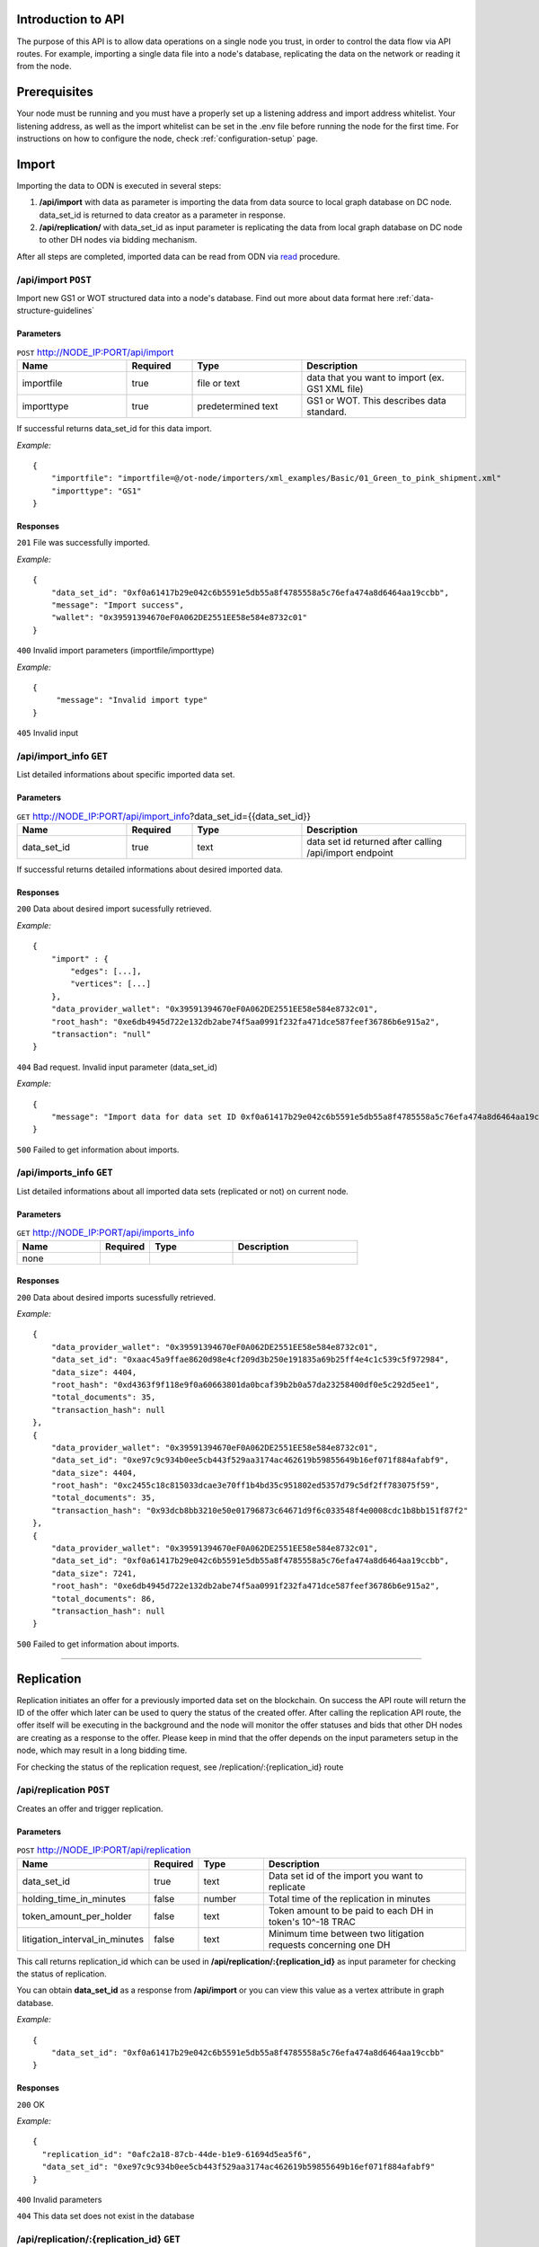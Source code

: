 ..  _introduction-to-api:


Introduction to API
========================

The purpose of this API is to allow data operations on a single node you trust, in order to control the data flow via API routes. For example, importing a single data file into a node's database, replicating the data on the network or reading it from the node.


Prerequisites
========================

Your node must be running and you must have a properly set up a listening address and import address whitelist.
Your listening address, as well as the import whitelist can be set in the .env file before running the node for the first time.
For instructions on how to configure the node, check :ref:`configuration-setup` page.

Import
============

Importing the data to ODN is executed in several steps:

1. **/api/import** with data as parameter is importing the data from data source to local graph database on DC node. data_set_id is returned to data creator as a parameter in response.
2. **/api/replication/** with data_set_id as input parameter is replicating the data from local graph database on DC node to other DH nodes via bidding mechanism.

After all steps are completed, imported data can be read from ODN via `read`_ procedure.

/api/import ``POST``
-------------------------

Import new GS1 or WOT structured data into a node's database. Find out more about data format here :ref:`data-structure-guidelines`
 
 
Parameters
~~~~~~~~~~~~~~
 
.. csv-table:: ``POST`` http://NODE_IP:PORT/api/import
   :header: "Name", "Required", "Type", "Description"
   :widths: 20, 12, 20, 30

   "importfile", "true", "file or text", "data that you want to import (ex. GS1 XML file)"
   "importtype", "true", "predetermined text", "GS1 or WOT. This describes data standard."
  
If successful returns data_set_id for this data import.

*Example:*

::

    {
        "importfile": "importfile=@/ot-node/importers/xml_examples/Basic/01_Green_to_pink_shipment.xml"
        "importtype": "GS1"
    }

Responses
~~~~~~~~~~~~~~

``201`` File was successfully imported.


*Example:*

::

    {
        "data_set_id": "0xf0a61417b29e042c6b5591e5db55a8f4785558a5c76efa474a8d6464aa19ccbb",
        "message": "Import success",
        "wallet": "0x39591394670eF0A062DE2551EE58e584e8732c01"
    }

``400`` Invalid import parameters (importfile/importtype)

*Example:*

::

    {
         "message": "Invalid import type"
    }

``405`` Invalid input

/api/import_info ``GET``
----------------------------

List detailed informations about specific imported data set.
 
 
Parameters
~~~~~~~~~~~~~~
 
.. csv-table:: ``GET`` http://NODE_IP:PORT/api/import_info?data_set_id={{data_set_id}}
   :header: "Name", "Required", "Type", "Description"
   :widths: 20, 12, 20, 30

   "data_set_id", "true", "text", "data set id returned after calling /api/import endpoint"
  
If successful returns detailed informations about desired imported data.


Responses
~~~~~~~~~~~~~~

``200`` Data about desired import sucessfully retrieved.


*Example:*

::

    {
    	"import" : {
            "edges": [...],
            "vertices": [...]    
        },
    	"data_provider_wallet": "0x39591394670eF0A062DE2551EE58e584e8732c01",
    	"root_hash": "0xe6db4945d722e132db2abe74f5aa0991f232fa471dce587feef36786b6e915a2",
    	"transaction": "null"
    }

``404`` Bad request. Invalid input parameter (data_set_id)

*Example:*

::

    {
    	"message": "Import data for data set ID 0xf0a61417b29e042c6b5591e5db55a8f4785558a5c76efa474a8d6464aa19ccbb does not exist"
    }

``500`` Failed to get information about imports.

/api/imports_info ``GET``
----------------------------

List detailed informations about all imported data sets (replicated or not) on current node.

Parameters
~~~~~~~~~~~~~~
 
.. csv-table:: ``GET`` http://NODE_IP:PORT/api/imports_info
   :header: "Name", "Required", "Type", "Description"
   :widths: 20, 12, 20, 30

   "none", "", "", ""


Responses
~~~~~~~~~~~~~~

``200`` Data about desired imports sucessfully retrieved.


*Example:*

::

    {
        "data_provider_wallet": "0x39591394670eF0A062DE2551EE58e584e8732c01",
        "data_set_id": "0xaac45a9ffae8620d98e4cf209d3b250e191835a69b25ff4e4c1c539c5f972984",
        "data_size": 4404,
        "root_hash": "0xd4363f9f118e9f0a60663801da0bcaf39b2b0a57da23258400df0e5c292d5ee1",
        "total_documents": 35,
        "transaction_hash": null
    },
    {
        "data_provider_wallet": "0x39591394670eF0A062DE2551EE58e584e8732c01",
        "data_set_id": "0xe97c9c934b0ee5cb443f529aa3174ac462619b59855649b16ef071f884afabf9",
        "data_size": 4404,
        "root_hash": "0xc2455c18c815033dcae3e70ff1b4bd35c951802ed5357d79c5df2ff783075f59",
        "total_documents": 35,
        "transaction_hash": "0x93dcb8bb3210e50e01796873c64671d9f6c033548f4e0008cdc1b8bb151f87f2"
    },
    {
        "data_provider_wallet": "0x39591394670eF0A062DE2551EE58e584e8732c01",
        "data_set_id": "0xf0a61417b29e042c6b5591e5db55a8f4785558a5c76efa474a8d6464aa19ccbb",
        "data_size": 7241,
        "root_hash": "0xe6db4945d722e132db2abe74f5aa0991f232fa471dce587feef36786b6e915a2",
        "total_documents": 86,
        "transaction_hash": null
    }

``500`` Failed to get information about imports.

-------------------------------------------------------------------------------------------------------------------

Replication
============

Replication initiates an offer for a previously imported data set on the blockchain. On success the API route will return the ID of the offer which later can be used to query the status of the created offer. After calling the replication API route, the offer itself will be executing in the background and the node will monitor the offer statuses and bids that other DH nodes are creating as a response to the offer. Please keep in mind that the offer depends on the input parameters setup in the node, which may result in a long bidding time. 

For checking the status of the replication request, see /replication/:{replication_id} route

/api/replication ``POST``
-----------------------------

Creates an offer and trigger replication.

Parameters
~~~~~~~~~~~~~~
 
.. csv-table:: ``POST`` http://NODE_IP:PORT/api/replication
   :header: "Name", "Required", "Type", "Description"
   :widths: 20, 12, 20, 70

   "data_set_id", "true", "text", "Data set id of the import you want to replicate"
   "holding_time_in_minutes", "false", "number", "Total time of the replication in minutes"
   "token_amount_per_holder", "false", "text", "Token amount to be paid to each DH in token's 10^-18 TRAC"
   "litigation_interval_in_minutes", "false", "text", "Minimum time between two litigation requests concerning one DH"

   
   
This call returns replication_id which can be used in **/api/replication/:{replication_id}** as input parameter for checking the status of replication.

You can obtain **data_set_id** as a response from **/api/import** or you can view this value as a vertex attribute in graph database.

*Example:*

::

    {
        "data_set_id": "0xf0a61417b29e042c6b5591e5db55a8f4785558a5c76efa474a8d6464aa19ccbb"
    }

Responses
~~~~~~~~~~~~~~

``200`` OK

*Example:*

::

    {
      "replication_id": "0afc2a18-87cb-44de-b1e9-61694d5ea5f6",
      "data_set_id": "0xe97c9c934b0ee5cb443f529aa3174ac462619b59855649b16ef071f884afabf9" 
    }

``400`` Invalid parameters

``404`` This data set does not exist in the database


/api/replication/:{replication_id} ``GET``
--------------------------------------------

Gets the status of the replication with replication_id.

Parameters
~~~~~~~~~~~~~~
 
.. csv-table:: ``GET`` http://NODE_IP:PORT/api/replication/{replication_id}
   :header: "Name", "Required", "Type", "Description"
   :widths: 20, 12, 20, 30

   "replication_id", "true", "text", "replication ID for initiated import"
   
Returns one of the statuses for the replication: 

-  **STARTED**: Replication is initiated, offer has been written on the blockchain and started waiting for bids
-  **PREPARED**: Preparation for offer creation (depositing tokens) on the blockchain
-  **PUBLISHED**: Published to blockchain
-  **MINED**: Found a solution for DHs provided
-  **CHOOSING**: The offering time ended and proceeded with choosing bids
-  **FINALIZED**: The offer is finalized on the blockchain and bids choosen
-  **CANCELLED**: The previously created offer was canceled
-  **FAILED**: The offer has failed

Note: miner is not the same as miner in the context of blockchain. That's how we choose identities for finalizing the offer.

You can obtain **replication_id** as a response from call of **POST /api/replication**.

Responses
~~~~~~~~~~~~~~

``200`` OK

*Example:*

::

    {
        "message": "Offer has been successfully started. Waiting for DHs...",
        "offer_id": "0xf0309fce477cdceca04f372e58365725d460c3c7800a72aa37b20f1c6b7d5383",
        "status": "STARTED"
    }

``400`` Replication ID is not provided

``404`` Offer not found

-------------------------------------------------------------------------------------------------------------

Network Read
============

Reading the data from ODN can be performed on 2 ways:

- **Network read** is conducted over ODN in several steps. The node that is executing the call is medium that is conducting read procedure (not the actual data source). This type of read costs TRAC and ETH tokens. Data is acquired from the DH node that provides the bid that meets requirements by the node which requested the data. At the end of network read procedure, newly acquired data is permanently available in local node graph database. Network read has several steps that need to be executed:

1. api/query/network where query is sent across ODN to get data. This call returns QUERYID
2. from /api/query/QUERYID/responses call you can see what are the responses for the query in previous call.
3. /api/read/network with parameters from previous calls will return the data and execute all required token transfers.

- **Local read** from local graph database on the node. The node that is executing the call is the data source. This type of read does not cost any TRAC (or ETH) tokens. It is trusted read from the node that provides the data. That data can be different then data on ODN. Potential difference can be examined by litigation procedure. 


/api/query/network ``POST``
--------------------------------

Publishes a network query for a supply chain data set using simple specific DSL query. The API route will return the ID of the query which can be used for checking the status of the query. The actual quering of the network will last approximately about 1 min, in which period the node will gather the offers for the query responses (read operation) and store them in the internal database storage.

The query must be in JSON format:

::

    { 
        "query": 
            [ 
                {
                    "path": "<SOME_ID>", 
                    "value": "<SOME_VALUE>", 
                    "opcode": "<OPERATOR>" 
                }, ... 
            ] 
    } 
    
Supported operators are: 

-  EQ: when ID equals Value
-  IN: when ID is in Value

Refer to /query/network/{query_param} ``GET``

.. csv-table:: ``POST`` http://NODE_IP:PORT/api/query/network
   :header: "Name", "Required", "Type", "Description"
   :widths: 20, 12, 20, 30

   "query", "true", "DSL query", "DSL query for data on ODN"

*Example:*

::

    { 
        "query": 
            [ 
                {
                    "path": "identifiers.id", 
                    "value": "urn:epc:id:sgln:Building_1", 
                    "opcode": "EQ" 
                }, ... 
            ] 
    }

Responses
~~~~~~~~~~~~~~

``200`` Always, except on a internal server error or bad request. Body will contain message in JSON format containing at least ‘message’ attribute. If query was successful additional attribute ‘query_id’ will be present which will contain UUID of the query which can be used to check the result or status of the query.

*Example:*

::

    {
        "message": "Query sent successfully.",
        "query_id": "12e99b1e-ef25-4f51-9372-ec4186d1d1b6"
    }

``400`` Bad request

``500`` Internal error happened on server.


/api/query/{query_id}/responses ``GET``
------------------------------------------

Returns the list of all the offers of the given query. The response will be formatted in an array of JSON objects containing offer details.

.. csv-table:: ``GET`` http://NODE_IP:PORT/api/query/{query_id}/responses
   :header: "Name", "Required", "Type", "Description"
   :widths: 20, 12, 20, 30

   "query_param", "true", "text", "UUID of network query"


Responses
~~~~~~~~~~~~~~

``200`` Always, except on a internal server error. Body will contain message in JSON format containing at least ‘message’ attribute. ‘message’ will contain the status of the query in format Query status $status.. If status is FINISHED body will contain another attribute ‘vertices’ containing all query result vertices.

``500`` Internal error happened on server.

-------------------------------------------------------------------------------------------------------------



/api/query/network/{query_param} ``GET``
------------------------------------------

Checks the status of the network query

The network query can have the following status:

-  **OPEN**:  the initial status of the query which means it has been published to the network
-  **FINISHED**:  the query has been completed, the required time has elapsed, and the offers must be reviewed via the route ...
-  **PROCESSING**:  the selected offer is currently being processed
-  **FAILED**:  in case of error and a failed query

.. csv-table:: ``GET`` http://NODE_IP:PORT/api/query/network/{query_param}
   :header: "Name", "Required", "Type", "Description"
   :widths: 20, 12, 20, 30

   "query_param", "true", "text", "UUID of network query"
   

Responses
~~~~~~~~~~~~~~

``200`` Always, except on a internal server error. Body will contain message in JSON format containing at least ‘status’ and ‘message’ attribute. ‘message’ will contain the status of the query in format Query status $status.. If status is FINISHED body will contain another attribute ‘vertices’ containing all query result vertices.

``500`` Internal error happened on server.

-------------------------------------------------------------------------------------------------------------


/api/read/network ``POST``
-------------------------------

Initiates the reading from the network node selected from the previous posted reading offer.

.. csv-table:: ``POST`` http://NODE_IP:PORT/api/read/network
   :header: "Name", "Required", "Type", "Description"
   :widths: 20, 12, 20, 30

   "query_id", "true", "text", "ID of the query"
   "reply_id", "true", "text", "ID of the reply"
   "data_set_id", "true", "text", "ID of the imported data set"
   
*Example:*

::

    {
	 "query_id": "76141d3e-378f-4a9a-8b43-d24f8982ef2e",
	 "reply_id": "fdb5e3ba-9fb0-4a86-910e-110e4b8abd5f",
	 "data_set_id": "0xe1f05500c1352309e009aaf77f589b4b62b895908da69d7c90ebc5d5c05cf372"
    }
    

Responses
~~~~~~~~~~~~~~

``200`` OK

``400`` Bad request

-----------------------------------------------------------------------------------------------------------------------

Local Read
============

/api/query/local ``POST``
---------------------------

Run local query on the database

.. csv-table:: ``POST`` http://NODE_IP:PORT/api/query/local
   :header: "Name", "Required", "Type", "Description"
   :widths: 20, 12, 20, 30
   
   "query", "true", "text", "DSL query"
   
Returns data from local graph database for requested query. 
The query must be in JSON format:

::

    { 
        "query": 
            [ 
                {
                    "path": "<SOME_ID>", 
                    "value": "<SOME_VALUE>", 
                    "opcode": "<OPERATOR>" 
                }
            ] 
    } 
    
Supported operators are: 

-  EQ: when ID equals Value
-  IN: when ID is in Value

Responses
~~~~~~~~~~~~~~

``200`` Array of found vertices for given query

``204`` No vertices found

``500`` Internal error happened on server


/api/query/local/import:{data_set_id} ``GET``
------------------------------------------------

Returns given import’s vertices and edges and decrypts them if needed.


.. csv-table:: ``GET`` http://NODE_IP:PORT/api/query/local/import/{data_set_id}
   :header: "Name", "Required", "Type", "Description"
   :widths: 20, 12, 20, 30
   
   "data_set_id", "true", "text", "Import ID attribute"
   
*Example:*

::

    {
        "data_set_id": "0xf0a61417b29e042c6b5591e5db55a8f4785558a5c76efa474a8d6464aa19ccbb"
    }

Responses
~~~~~~~~~~~~~~

``200`` OK

*Example:*

::

    {
        "edges": [...],
        "vertices": [...]
    }

``400`` Bad request, param required

-------------------------------------------------------------------------------------------------------------

Local Search
=============

/api/trail ``GET``
-----------------------

Retrieves data on a supply chain product trail from the local database

.. csv-table:: ``GET`` http://NODE_IP:PORT/api/trail
   :header: "Name", "Required", "Type", "Description"
   :widths: 20, 12, 20, 30

   "queryObject", "true", "text", "Query in specific format ex. identifiers.uid=urn:epc:id:sgtin:Batch_1"

Responses
~~~~~~~~~~~~~~

``200`` Array of found vertices for given query

``204`` No vertices found

``500`` Internal error happened on server


/api/fingerprint ``GET``
---------------------------

Gets the fingerprint of a specific import from the blockchain

.. csv-table:: ``GET`` http://NODE_IP:PORT/api/fingerprint
   :header: "Name", "Required", "Type", "Description"
   :widths: 20, 12, 20, 30
   
   "data_set_id", "true", "text", "Value of the imported data set id"

data_set_id is received as an response of sucessful /api/import request (Data set import ID).

Responses
~~~~~~~~~~~~~~

``200`` Data fingerprint

``400`` Required parameters not provided

``500`` Internal error happened on server


Note: In case of a non existant data_set_id the returned value will be 0.

-------------------------------------------------------------------------------------------------------------

Profile Token Management
============================

/api/deposit ``POST``
-----------------------

Deposit tokens from wallet to a profile.

.. csv-table:: ``POST`` http://NODE_IP:PORT/api/deposit
   :header: "Name", "Required", "Type", "Description"
   :widths: 20, 12, 20, 30

   "query", "true", "JSON query", "Query object"

The query must be in JSON format:

::

    { 
        "trac_amount": 10
    }

Responses
~~~~~~~~~~~~~~

``200`` Successfully deposited 10 TRAC to profile

``400`` Bad request

Note: value of 10 used above is just an example, can be any available amount from wallet


/api/withdraw ``POST``
-----------------------

Withdraw tokens from profile to a wallet.

.. csv-table:: ``POST`` http://NODE_IP:PORT/api/withdraw
   :header: "Name", "Required", "Type", "Description"
   :widths: 20, 12, 20, 30

   "query", "true", "JSON query", "Query object"

The query must be in JSON format:

::

    { 
        "trac_amount": 10
    }

Responses
~~~~~~~~~~~~~~

``200`` Successfully withdrawn 10 TRAC to wallet your_wallet_id

``400`` Bad request

Note: value of 10 used above is just an example, can be any available amount from profile

-------------------------------------------------------------------------------------------------------------

Consensus check
============================

/api/consensus/{sender_id} ``GET``
------------------------------------

Returns an events list for which consensus check has been calculated.

.. csv-table:: ``POST`` http://NODE_IP:PORT/api/consensus/{sender_id}
   :header: "Name", "Required", "Type", "Description"
   :widths: 20, 12, 20, 30

   "sender_id", "true", "text", "Identifier of sender, for example urn:ot:object:actor:id:Company_Pink"


Responses
~~~~~~~~~~~~~~

``200`` OK

*Example:*

::

    {
        "events": [
        {   
            "side1": {...}
        },
        {
            "side1": {...}
        },
        {
            "side1": {...},
            "side2": {...}
        }
        ]
    }

``400`` Bad request


-------------------------------------------------------------------------------------------------------------

.. _read: http://docs.origintrail.io/en/latest/introduction-to-api.html#read
